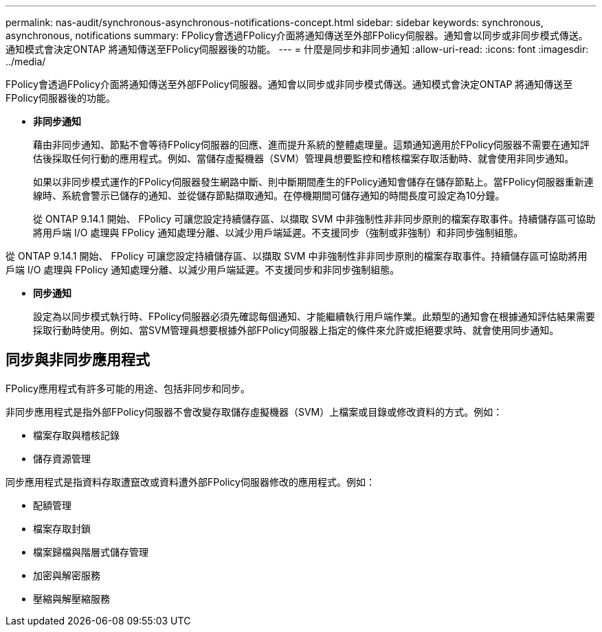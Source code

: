 ---
permalink: nas-audit/synchronous-asynchronous-notifications-concept.html 
sidebar: sidebar 
keywords: synchronous, asynchronous, notifications 
summary: FPolicy會透過FPolicy介面將通知傳送至外部FPolicy伺服器。通知會以同步或非同步模式傳送。通知模式會決定ONTAP 將通知傳送至FPolicy伺服器後的功能。 
---
= 什麼是同步和非同步通知
:allow-uri-read: 
:icons: font
:imagesdir: ../media/


[role="lead"]
FPolicy會透過FPolicy介面將通知傳送至外部FPolicy伺服器。通知會以同步或非同步模式傳送。通知模式會決定ONTAP 將通知傳送至FPolicy伺服器後的功能。

* *非同步通知*
+
藉由非同步通知、節點不會等待FPolicy伺服器的回應、進而提升系統的整體處理量。這類通知適用於FPolicy伺服器不需要在通知評估後採取任何行動的應用程式。例如、當儲存虛擬機器（SVM）管理員想要監控和稽核檔案存取活動時、就會使用非同步通知。

+
如果以非同步模式運作的FPolicy伺服器發生網路中斷、則中斷期間產生的FPolicy通知會儲存在儲存節點上。當FPolicy伺服器重新連線時、系統會警示已儲存的通知、並從儲存節點擷取通知。在停機期間可儲存通知的時間長度可設定為10分鐘。

+
從 ONTAP 9.14.1 開始、 FPolicy 可讓您設定持續儲存區、以擷取 SVM 中非強制性非非同步原則的檔案存取事件。持續儲存區可協助將用戶端 I/O 處理與 FPolicy 通知處理分離、以減少用戶端延遲。不支援同步（強制或非強制）和非同步強制組態。



從 ONTAP 9.14.1 開始、 FPolicy 可讓您設定持續儲存區、以擷取 SVM 中非強制性非非同步原則的檔案存取事件。持續儲存區可協助將用戶端 I/O 處理與 FPolicy 通知處理分離、以減少用戶端延遲。不支援同步和非同步強制組態。

* *同步通知*
+
設定為以同步模式執行時、FPolicy伺服器必須先確認每個通知、才能繼續執行用戶端作業。此類型的通知會在根據通知評估結果需要採取行動時使用。例如、當SVM管理員想要根據外部FPolicy伺服器上指定的條件來允許或拒絕要求時、就會使用同步通知。





== 同步與非同步應用程式

FPolicy應用程式有許多可能的用途、包括非同步和同步。

非同步應用程式是指外部FPolicy伺服器不會改變存取儲存虛擬機器（SVM）上檔案或目錄或修改資料的方式。例如：

* 檔案存取與稽核記錄
* 儲存資源管理


同步應用程式是指資料存取遭竄改或資料遭外部FPolicy伺服器修改的應用程式。例如：

* 配額管理
* 檔案存取封鎖
* 檔案歸檔與階層式儲存管理
* 加密與解密服務
* 壓縮與解壓縮服務

